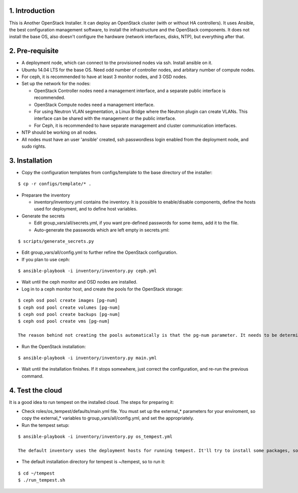 1. Introduction
---------------

This is Another OpenStack Installer. It can deploy an OpenStack cluster (with or without HA controllers).
It uses Ansible, the best configuration management software, to install the infrastructure and the OpenStack components.
It does not install the base OS, also doesn't configure the hardware (network interfaces, disks, NTP), but everything after that.

2. Pre-requisite
----------------

- A deployment node, which can connect to the provisioned nodes via ssh. Install ansible on it.
- Ubuntu 14.04 LTS for the base OS. Need odd number of controller nodes, and arbitary number of compute nodes.
- For ceph, it is recommended to have at least 3 monitor nodes, and 3 OSD nodes.
- Set up the network for the nodes:

  - OpenStack Controller nodes need a management interface, and a separate public interface is recommended.
  - OpenStack Compute nodes need a management interface.
  - For using Neutron VLAN segmentation, a Linux Bridge where the Neutron plugin can create VLANs. This interface can be shared with the management or the public interface.
  - For Ceph, it is recommended to have separate management and cluster communication interfaces.

- NTP should be working on all nodes.
- All nodes must have an user 'ansible' created, ssh passwordless login enabled from the deployment node, and sudo rights.

3. Installation
---------------

- Copy the configuration templates from configs/template to the base directory of the installer:

::

  $ cp -r configs/template/* .

- Preparare the inventory

  - inventory/inventory.yml contains the inventory. It is possible to enable/disable components, define the hosts used for deployment, and to define host variables.

- Generate the secrets

  - Edit group_vars/all/secrets.yml, if you want pre-defined passwords for some items, add it to the file.
  - Auto-generate the passwords which are left empty in secrets.yml:

::

  $ scripts/generate_secrets.py

- Edit group_vars/all/config.yml to further refine the OpenStack configuration.
- If you plan to use ceph:

::

  $ ansible-playbook -i inventory/inventory.py ceph.yml

- Wait until the ceph monitor and OSD nodes are installed.
- Log in to a ceph monitor host, and create the pools for the OpenStack storage:

::

  $ ceph osd pool create images [pg-num]
  $ ceph osd pool create volumes [pg-num]
  $ ceph osd pool create backups [pg-num]
  $ ceph osd pool create vms [pg-num]

  The reason behind not creating the pools automatically is that the pg-num parameter. It needs to be determined carefully according to ceph docs.

- Run the OpenStack installation:

::

  $ ansible-playbook -i inventory/inventory.py main.yml

- Wait until the installation finishes. If it stops somewhere, just correct the configuration, and re-run the previous command.

4. Test the cloud
-----------------

It is a good idea to run tempest on the installed cloud. The steps for preparing it:

- Check roles/os_tempest/defaults/main.yml file. You must set up the external_* parameters for your enviroment, so copy the external_* variables to group_vars/all/config.yml, and set the appropriately.
- Run the tempest setup:

::

  $ ansible-playbook -i inventory/inventory.py os_tempest.yml

  The default inventory uses the deployment hosts for running tempest. It'll try to install some packages, so if you don't have sudo rights, then you'll get an error. Install those packages manually with a root user then.

- The default installation directory for tempest is ~/tempest, so to run it:

::

  $ cd ~/tempest
  $ ./run_tempest.sh
